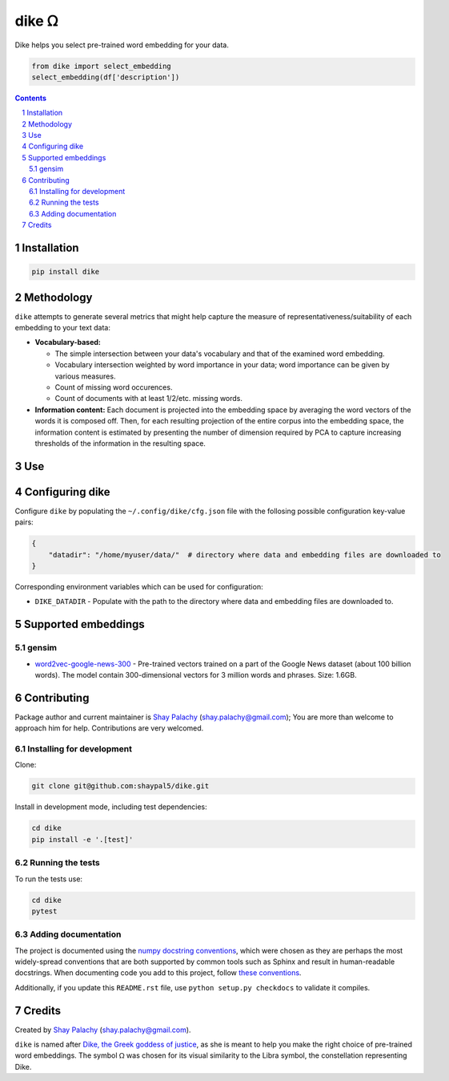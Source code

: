 dike ᘯ
#######

.. |PyPI-Status| |Downloads| |PyPI-Versions| |Build-Status| |Codecov| |Codefactor| |LICENCE|

Dike helps you select pre-trained word embedding for your data.

.. |dike_icon| image:: https://github.com/shaypal5/dike/blob/cc5595bbb78f784a3174a07157083f755fc93172/dike.png
   :height: 87
   :width: 40 px
   :scale: 50 %
   
.. .. image:: https://github.com/shaypal5/dike/blob/b10a19a28cb1fc41d0c596df5bcd8390e7c22ee7/dike.png

.. code-block:: python

  from dike import select_embedding
  select_embedding(df['description'])

.. contents::

.. section-numbering::


Installation
============

.. code-block:: bash

  pip install dike


Methodology
===========

``dike`` attempts to generate several metrics that might help capture the measure of representativeness/suitability of each embedding to your text data:

* **Vocabulary-based:**

  * The simple intersection between your data's vocabulary and that of the examined word embedding.
  * Vocabulary intersection weighted by word importance in your data; word importance can be given by various measures.
  * Count of missing word occurences.
  * Count of documents with at least 1/2/etc. missing words.

* **Information content:** Each document is projected into the embedding space by averaging the word vectors of the words it is composed off. Then, for each resulting projection of the entire corpus into the embedding space, the information content is estimated by presenting the number of dimension required by PCA to capture increasing thresholds of the information in the resulting space.


Use
===



Configuring dike
=================

Configure ``dike`` by populating the ``~/.config/dike/cfg.json`` file with the follosing possible configuration key-value pairs:

.. code-block:: python

  {
      "datadir": "/home/myuser/data/"  # directory where data and embedding files are downloaded to
  }

Corresponding environment variables which can be used for configuration:

* ``DIKE_DATADIR`` - Populate with the path to the directory where data and embedding files are downloaded to.



Supported embeddings
====================

gensim
------

* `word2vec-google-news-300 <https://github.com/RaRe-Technologies/gensim-data/releases/tag/word2vec-google-news-300>`_ - Pre-trained vectors trained on a part of the Google News dataset (about 100 billion words). The model contain 300-dimensional vectors for 3 million words and phrases. Size: 1.6GB.


Contributing
============

Package author and current maintainer is `Shay Palachy <http://www.shaypalachy.com/>`_ (shay.palachy@gmail.com); You are more than welcome to approach him for help. Contributions are very welcomed.

Installing for development
----------------------------

Clone:

.. code-block:: bash

  git clone git@github.com:shaypal5/dike.git


Install in development mode, including test dependencies:

.. code-block:: bash

  cd dike
  pip install -e '.[test]'


Running the tests
-----------------

To run the tests use:

.. code-block:: bash

  cd dike
  pytest


Adding documentation
--------------------

The project is documented using the `numpy docstring conventions`_, which were chosen as they are perhaps the most widely-spread conventions that are both supported by common tools such as Sphinx and result in human-readable docstrings. When documenting code you add to this project, follow `these conventions`_.

.. _`numpy docstring conventions`: https://github.com/numpy/numpy/blob/master/doc/HOWTO_DOCUMENT.rst.txt
.. _`these conventions`: https://github.com/numpy/numpy/blob/master/doc/HOWTO_DOCUMENT.rst.txt

Additionally, if you update this ``README.rst`` file,  use ``python setup.py checkdocs`` to validate it compiles.


Credits
=======

Created by `Shay Palachy <http://www.shaypalachy.com/>`_ (shay.palachy@gmail.com).

``dike`` is named after `Dike, the Greek goddess of justice <https://en.wikipedia.org/wiki/Dike_(mythology)>`_, as she is meant to help you make the right choice of pre-trained word embeddings. The symbol ᘯ was chosen for its visual similarity to the Libra symbol, the constellation representing Dike.


.. |PyPI-Status| image:: https://img.shields.io/pypi/v/dike.svg
  :target: https://pypi.python.org/pypi/dike

.. |PyPI-Versions| image:: https://img.shields.io/pypi/pyversions/dike.svg
   :target: https://pypi.python.org/pypi/dike

.. |Build-Status| image:: https://travis-ci.org/shaypal5/dike.svg?branch=master
   :target: https://travis-ci.org/shaypal5/dike

.. |LICENCE| image:: https://img.shields.io/badge/License-MIT-yellow.svg
   :target: https://github.com/shaypal5/dike/blob/master/LICENSE

.. |Codecov| image:: https://codecov.io/github/shaypal5/dike/coverage.svg?branch=master
   :target: https://codecov.io/github/shaypal5/dike?branch=master

.. |Codacy| image:: https://api.codacy.com/project/badge/Grade/99e79faee7454a13a0e60219c32015ae
   :alt: Codacy Badge
   :target: https://app.codacy.com/app/shaypal5/dike?utm_source=github.com&utm_medium=referral&utm_content=shaypal5/dike&utm_campaign=Badge_Grade_Dashboard

.. |Requirements| image:: https://requires.io/github/shaypal5/dike/requirements.svg?branch=master
   :target: https://requires.io/github/shaypal5/dike/requirements/?branch=master
   :alt: Requirements Status
     
.. |Codefactor| image:: https://www.codefactor.io/repository/github/shaypal5/dike/badge?style=plastic
   :target: https://www.codefactor.io/repository/github/shaypal5/dike
   :alt: Codefactor code quality

.. |Downloads| image:: https://pepy.tech/badge/dike
   :target: https://pepy.tech/project/dike
   :alt: PePy stats

.. .. test pypi
